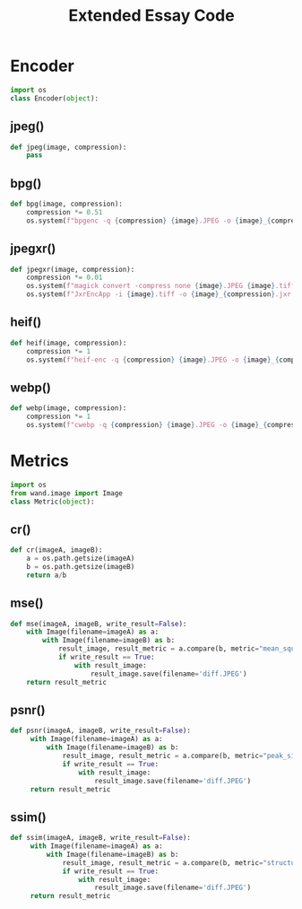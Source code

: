 #+TITLE: Extended Essay Code
* Encoder
#+BEGIN_SRC python
import os
class Encoder(object):
#+END_SRC
** jpeg()
#+BEGIN_SRC python
  def jpeg(image, compression):
      pass
#+END_SRC
** bpg()
#+BEGIN_SRC python
  def bpg(image, compression):
      compression *= 0.51
      os.system(f"bpgenc -q {compression} {image}.JPEG -o {image}_{compression}.bpg")
#+END_SRC
** jpegxr()
#+BEGIN_SRC python
  def jpegxr(image, compression):
      compression *= 0.01
      os.system(f"magick convert -compress none {image}.JPEG {image}.tiff")
      os.system(f"JxrEncApp -i {image}.tiff -o {image}_{compression}.jxr -q {compression}")
#+END_SRC
** heif()
#+BEGIN_SRC python
  def heif(image, compression):
      compression *= 1
      os.system(f"heif-enc -q {compression} {image}.JPEG -o {image}_{compression}.heif")
#+END_SRC
** webp()
#+BEGIN_SRC python
  def webp(image, compression):
      compression *= 1
      os.system(f"cwebp -q {compression} {image}.JPEG -o {image}_{compression}.webp")
#+END_SRC
* Metrics
#+BEGIN_SRC python
import os
from wand.image import Image
class Metric(object):
#+END_SRC
** cr()
#+BEGIN_SRC python
  def cr(imageA, imageB):
      a = os.path.getsize(imageA)
      b = os.path.getsize(imageB)
      return a/b
#+END_SRC
** mse()
#+BEGIN_SRC python
  def mse(imageA, imageB, write_result=False):
      with Image(filename=imageA) as a:
          with Image(filename=imageB) as b:
              result_image, result_metric = a.compare(b, metric="mean_squared")
              if write_result == True:
                  with result_image:
                      result_image.save(filename='diff.JPEG')
      return result_metric
#+END_SRC
** psnr()
#+BEGIN_SRC python
  def psnr(imageA, imageB, write_result=False):
       with Image(filename=imageA) as a:
           with Image(filename=imageB) as b:
               result_image, result_metric = a.compare(b, metric="peak_signal_to_noise_ratio")
               if write_result == True:
                   with result_image:
                       result_image.save(filename='diff.JPEG')
       return result_metric
#+END_SRC
** ssim()
#+BEGIN_SRC python
  def ssim(imageA, imageB, write_result=False):
       with Image(filename=imageA) as a:
           with Image(filename=imageB) as b:
               result_image, result_metric = a.compare(b, metric="structural_similairity")
               if write_result == True:
                   with result_image:
                       result_image.save(filename='diff.JPEG')
       return result_metric
#+END_SRC


